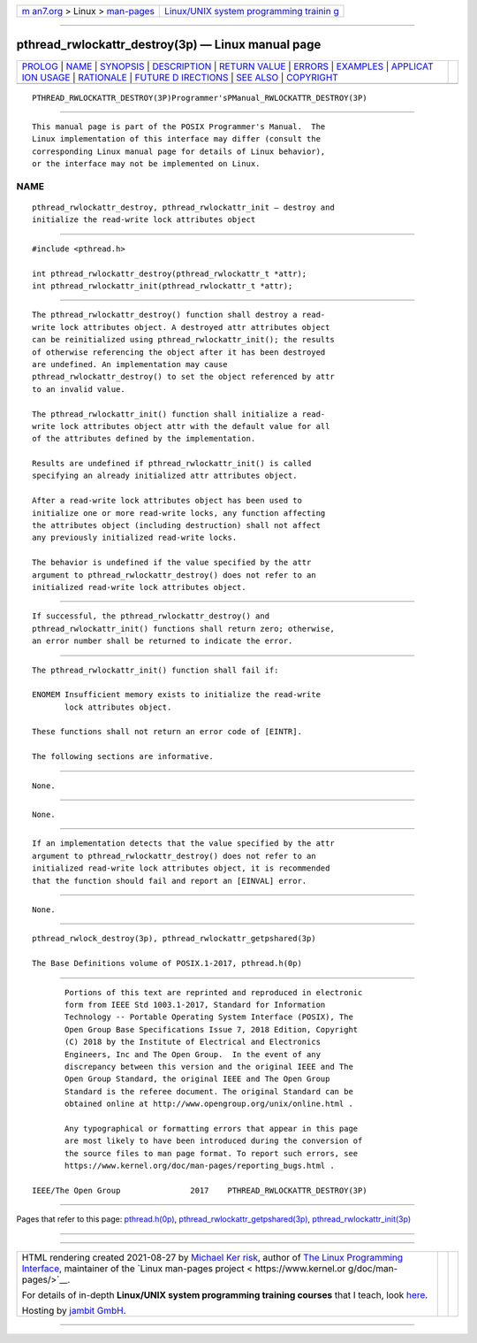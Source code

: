 .. container:: page-top

.. container:: nav-bar

   +----------------------------------+----------------------------------+
   | `m                               | `Linux/UNIX system programming   |
   | an7.org <../../../index.html>`__ | trainin                          |
   | > Linux >                        | g <http://man7.org/training/>`__ |
   | `man-pages <../index.html>`__    |                                  |
   +----------------------------------+----------------------------------+

--------------

pthread_rwlockattr_destroy(3p) — Linux manual page
==================================================

+-----------------------------------+-----------------------------------+
| `PROLOG <#PROLOG>`__ \|           |                                   |
| `NAME <#NAME>`__ \|               |                                   |
| `SYNOPSIS <#SYNOPSIS>`__ \|       |                                   |
| `DESCRIPTION <#DESCRIPTION>`__ \| |                                   |
| `RETURN VALUE <#RETURN_VALUE>`__  |                                   |
| \| `ERRORS <#ERRORS>`__ \|        |                                   |
| `EXAMPLES <#EXAMPLES>`__ \|       |                                   |
| `APPLICAT                         |                                   |
| ION USAGE <#APPLICATION_USAGE>`__ |                                   |
| \| `RATIONALE <#RATIONALE>`__ \|  |                                   |
| `FUTURE D                         |                                   |
| IRECTIONS <#FUTURE_DIRECTIONS>`__ |                                   |
| \| `SEE ALSO <#SEE_ALSO>`__ \|    |                                   |
| `COPYRIGHT <#COPYRIGHT>`__        |                                   |
+-----------------------------------+-----------------------------------+
| .. container:: man-search-box     |                                   |
+-----------------------------------+-----------------------------------+

::

   PTHREAD_RWLOCKATTR_DESTROY(3P)Programmer'sPManual_RWLOCKATTR_DESTROY(3P)


-----------------------------------------------------

::

          This manual page is part of the POSIX Programmer's Manual.  The
          Linux implementation of this interface may differ (consult the
          corresponding Linux manual page for details of Linux behavior),
          or the interface may not be implemented on Linux.

NAME
-------------------------------------------------

::

          pthread_rwlockattr_destroy, pthread_rwlockattr_init — destroy and
          initialize the read-write lock attributes object


---------------------------------------------------------

::

          #include <pthread.h>

          int pthread_rwlockattr_destroy(pthread_rwlockattr_t *attr);
          int pthread_rwlockattr_init(pthread_rwlockattr_t *attr);


---------------------------------------------------------------

::

          The pthread_rwlockattr_destroy() function shall destroy a read-
          write lock attributes object. A destroyed attr attributes object
          can be reinitialized using pthread_rwlockattr_init(); the results
          of otherwise referencing the object after it has been destroyed
          are undefined. An implementation may cause
          pthread_rwlockattr_destroy() to set the object referenced by attr
          to an invalid value.

          The pthread_rwlockattr_init() function shall initialize a read-
          write lock attributes object attr with the default value for all
          of the attributes defined by the implementation.

          Results are undefined if pthread_rwlockattr_init() is called
          specifying an already initialized attr attributes object.

          After a read-write lock attributes object has been used to
          initialize one or more read-write locks, any function affecting
          the attributes object (including destruction) shall not affect
          any previously initialized read-write locks.

          The behavior is undefined if the value specified by the attr
          argument to pthread_rwlockattr_destroy() does not refer to an
          initialized read-write lock attributes object.


-----------------------------------------------------------------

::

          If successful, the pthread_rwlockattr_destroy() and
          pthread_rwlockattr_init() functions shall return zero; otherwise,
          an error number shall be returned to indicate the error.


-----------------------------------------------------

::

          The pthread_rwlockattr_init() function shall fail if:

          ENOMEM Insufficient memory exists to initialize the read-write
                 lock attributes object.

          These functions shall not return an error code of [EINTR].

          The following sections are informative.


---------------------------------------------------------

::

          None.


---------------------------------------------------------------------------

::

          None.


-----------------------------------------------------------

::

          If an implementation detects that the value specified by the attr
          argument to pthread_rwlockattr_destroy() does not refer to an
          initialized read-write lock attributes object, it is recommended
          that the function should fail and report an [EINVAL] error.


---------------------------------------------------------------------------

::

          None.


---------------------------------------------------------

::

          pthread_rwlock_destroy(3p), pthread_rwlockattr_getpshared(3p)

          The Base Definitions volume of POSIX.1‐2017, pthread.h(0p)


-----------------------------------------------------------

::

          Portions of this text are reprinted and reproduced in electronic
          form from IEEE Std 1003.1-2017, Standard for Information
          Technology -- Portable Operating System Interface (POSIX), The
          Open Group Base Specifications Issue 7, 2018 Edition, Copyright
          (C) 2018 by the Institute of Electrical and Electronics
          Engineers, Inc and The Open Group.  In the event of any
          discrepancy between this version and the original IEEE and The
          Open Group Standard, the original IEEE and The Open Group
          Standard is the referee document. The original Standard can be
          obtained online at http://www.opengroup.org/unix/online.html .

          Any typographical or formatting errors that appear in this page
          are most likely to have been introduced during the conversion of
          the source files to man page format. To report such errors, see
          https://www.kernel.org/doc/man-pages/reporting_bugs.html .

   IEEE/The Open Group               2017    PTHREAD_RWLOCKATTR_DESTROY(3P)

--------------

Pages that refer to this page:
`pthread.h(0p) <../man0/pthread.h.0p.html>`__, 
`pthread_rwlockattr_getpshared(3p) <../man3/pthread_rwlockattr_getpshared.3p.html>`__, 
`pthread_rwlockattr_init(3p) <../man3/pthread_rwlockattr_init.3p.html>`__

--------------

--------------

.. container:: footer

   +-----------------------+-----------------------+-----------------------+
   | HTML rendering        |                       | |Cover of TLPI|       |
   | created 2021-08-27 by |                       |                       |
   | `Michael              |                       |                       |
   | Ker                   |                       |                       |
   | risk <https://man7.or |                       |                       |
   | g/mtk/index.html>`__, |                       |                       |
   | author of `The Linux  |                       |                       |
   | Programming           |                       |                       |
   | Interface <https:     |                       |                       |
   | //man7.org/tlpi/>`__, |                       |                       |
   | maintainer of the     |                       |                       |
   | `Linux man-pages      |                       |                       |
   | project <             |                       |                       |
   | https://www.kernel.or |                       |                       |
   | g/doc/man-pages/>`__. |                       |                       |
   |                       |                       |                       |
   | For details of        |                       |                       |
   | in-depth **Linux/UNIX |                       |                       |
   | system programming    |                       |                       |
   | training courses**    |                       |                       |
   | that I teach, look    |                       |                       |
   | `here <https://ma     |                       |                       |
   | n7.org/training/>`__. |                       |                       |
   |                       |                       |                       |
   | Hosting by `jambit    |                       |                       |
   | GmbH                  |                       |                       |
   | <https://www.jambit.c |                       |                       |
   | om/index_en.html>`__. |                       |                       |
   +-----------------------+-----------------------+-----------------------+

--------------

.. container:: statcounter

   |Web Analytics Made Easy - StatCounter|

.. |Cover of TLPI| image:: https://man7.org/tlpi/cover/TLPI-front-cover-vsmall.png
   :target: https://man7.org/tlpi/
.. |Web Analytics Made Easy - StatCounter| image:: https://c.statcounter.com/7422636/0/9b6714ff/1/
   :class: statcounter
   :target: https://statcounter.com/
